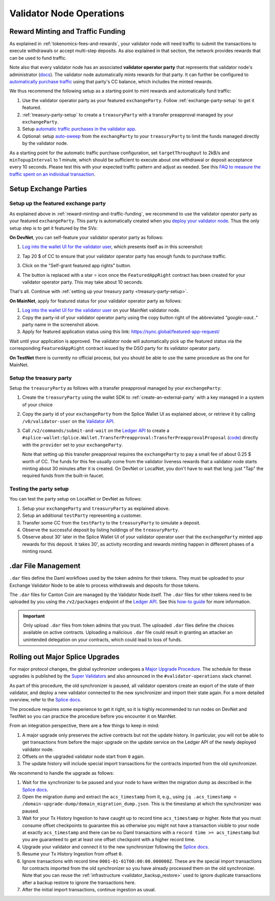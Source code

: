 Validator Node Operations
=========================


.. _reward-minting-and-traffic-funding:

Reward Minting and Traffic Funding
----------------------------------

As explained in :ref:`tokenomics-fees-and-rewards`,
your validator node will need traffic to submit the transactions to execute withdrawals
or accept multi-step deposits. As also explained in that section,
the network provides rewards that can be used to fund traffic.

Note also that every validator node has an associated **validator operator party** that
represents that validator node's administrator
(`docs <https://docs.dev.sync.global/validator_operator/validator_compose.html#deployment>`__).
The validator node automatically mints rewards for that party.
It can further be configured to
`automatically purchase traffic <https://docs.dev.sync.global/validator_operator/validator_helm.html#configuring-automatic-traffic-purchases>`__ using
that party's CC balance, which includes the minted rewards.

We thus recommend the following setup as a starting point to mint
rewards and automatically fund traffic:

1. Use the validator operator party as your featured ``exchangeParty``.
   Follow :ref:`exchange-party-setup` to get it featured.
2. :ref:`treasury-party-setup` to create a ``treasuryParty`` with a transfer preapproval managed by your ``exchangeParty``.
3. Setup `automatic traffic purchases in the validator app <https://docs.dev.sync.global/validator_operator/validator_helm.html#configuring-automatic-traffic-purchases>`__.
4. Optional: setup `auto-sweep <https://docs.dev.sync.global/validator_operator/validator_helm.html#configuring-sweeps-and-auto-accepts-of-transfer-offers>`__
   from the ``exchangParty`` to your ``treasuryParty`` to limit the funds managed directly by the validator node.

As a starting point for the automatic traffic purchase configuration, set
``targetThroughput`` to 2kB/s and ``minTopupInterval`` to 1 minute, which should be sufficient to execute about one
withdrawal or deposit acceptance every 10 seconds.
Please test this with your expected traffic pattern and adjust as needed.
See this `FAQ to measure the traffic spent on an individual transaction <https://docs.dev.sync.global/faq.html#term-How-do-I-determine-the-traffic-used-for-a-specific-transaction>`__.

.. _exchange-parties-setup:

Setup Exchange Parties
----------------------


.. _exchange-party-setup:

Setup up the featured exchange party
^^^^^^^^^^^^^^^^^^^^^^^^^^^^^^^^^^^^

As explained above in :ref:`reward-minting-and-traffic-funding`, we recommend to use the validator operator party
as your featured ``exchangeParty``. This party is automatically created when you
`deploy your validator node <https://docs.dev.sync.global/validator_operator/validator_compose.html#deployment>`__.
Thus the only setup step is to get it featured by the SVs:

**On DevNet**, you can self-feature your validator operator party as follows:

1. `Log into the wallet UI for the validator user <https://docs.dev.sync.global/validator_operator/validator_helm.html#logging-into-the-wallet-ui>`__,
   which presents itself as in this screenshot:

   .. image:: images/wallet_ui.png

2. Tap 20 $ of CC to ensure that your validator operator party has enough funds to purchase traffic.
3. Click on the "Self-grant featured app rights" button.
4. The button is replaced with a star ⭐ icon once the ``FeaturedAppRight`` contract has been created for your validator operator party.
   This may take about 10 seconds.

That's all. Continue with :ref:`setting up your treasury party <treasury-party-setup>`.


**On MainNet**, apply for featured status for your validator operator party as follows:

1. `Log into the wallet UI for the validator user <https://docs.dev.sync.global/validator_operator/validator_helm.html#logging-into-the-wallet-ui>`__
   on your MainNet validator node.
2. Copy the party-id of your validator operator party using the copy button right of the abbreviated
   `"google-oaut.."` party name in the screenshot above.
3. Apply for featured application status using this link: https://sync.global/featured-app-request/

Wait until your application is approved.
The validator node will automatically pick up the featured status via the corresponding
``FeaturedAppRight`` contract issued by the DSO party for its validator operator party.

**On TestNet** there is currently no official process,
but you should be able to use the same procedure as the one for MainNet.


.. _treasury-party-setup:

Setup the treasury party
^^^^^^^^^^^^^^^^^^^^^^^^

Setup the ``treasuryParty`` as follows with a transfer preapproval managed by your ``exchangeParty``:

1. Create the ``treasuryParty`` using the wallet SDK to :ref:`create-an-external-party` with a key managed in a system of your choice
2. Copy the party id of your ``exchangeParty`` from the Splice Wallet UI as explained above,
   or retrieve it by calling ``/v0/validator-user`` on the `Validator API <https://github.com/hyperledger-labs/splice/blob/36ed55ea1fbb9b0030000bb0d0265ba811101df5/apps/validator/src/main/openapi/validator-internal.yaml#L14C3-L14C21>`__.
3. Call ``/v2/commands/submit-and-wait`` on the
   `Ledger API <https://github.com/digital-asset/canton/blob/eeb56bc5d9779a7f918893b7a6b15e0b312a044e/community/ledger/ledger-json-api/src/test/resources/json-api-docs/openapi.yaml#L6C3-L6C31>`__
   to create a ``#splice-wallet:Splice.Wallet.TransferPreapproval:TransferPreapprovalProposal``
   (`code <https://github.com/hyperledger-labs/splice/blob/edb2257410dfc3660314765c40e59f41e2381150/daml/splice-wallet/daml/Splice/Wallet/TransferPreapproval.daml#L9>`__)
   directly with the ``provider`` set to your ``exchangeParty``.

   Note that setting up this transfer preapproval requires the ``exchangeParty`` to pay a small fee
   of about 0.25 $ worth of CC. The funds for this fee usually come from the validator liveness rewards that
   a validator node starts minting about 30 minutes after it is created. On DevNet or LocalNet,
   you don't have to wait that long: just "Tap" the required funds from the built-in faucet.

.. TODO: wrapper in wallet SDK


Testing the party setup
^^^^^^^^^^^^^^^^^^^^^^^

You can test the party setup on LocalNet or DevNet as follows:

1. Setup your ``exchangeParty`` and ``treasuryParty`` as explained above.
2. Setup an additional ``testParty`` representing a customer.
3. Transfer some CC from the ``testParty`` to the ``treasuryParty`` to simulate a deposit.
4. Observe the successful deposit by listing holdings of the ``treasuryParty``.
5. Observe about 30' later in the Splice Wallet UI of your validator operator user that the ``exchangeParty``
   minted app rewards for this deposit.
   It takes 30', as activity recording and rewards minting happen in different
   phases of a minting round.


.. _dar-file-management:

.dar File Management
--------------------

``.dar`` files define the Daml workflows used by the token admins for their tokens.
They must be uploaded to your Exchange Validator Node to be able to process
withdrawals and deposits for those tokens.

The ``.dar`` files for Canton Coin are managed by the Validator Node itself.
The ``.dar`` files for other tokens need to be uploaded by you
using the ``/v2/packages`` endpoint of the
`Ledger API <https://github.com/digital-asset/canton/blob/eeb56bc5d9779a7f918893b7a6b15e0b312a044e/community/ledger/ledger-json-api/src/test/resources/json-api-docs/openapi.yaml#L316>`__.
See this `how-to guide <https://docs.digitalasset.com/build/3.3/sdlc-howtos/applications/develop/manage-daml-packages.html>`__
for more information.

.. important::

   Only upload ``.dar`` files from token admins that you trust.
   The uploaded ``.dar`` files define the choices available on active contracts.
   Uploading a malicious ``.dar`` file could result in granting an attacker
   an unintended delegation on your contracts, which could lead to loss of funds.



.. _hard-synchronizer-migration:

Rolling out Major Splice Upgrades
---------------------------------

For major protocol changes, the global sychronizer undergoes a `Major
Upgrade Procedure
<https://docs.dev.sync.global/validator_operator/validator_major_upgrades.html>`_.
The schedule for these upgrades is published by the `Super Validators
<https://docs.google.com/document/d/1QhLL5bL0u8temBL86y957VbWDtZJhH9udH-_C7nBlvc/edit?tab=t.0#heading=h.ripdn5ydglli>`_
and also announced in the ``#validator-operations`` slack channel.

As part of this procedure, the old synchronizer is paused, all
validator operators create an export of the state of their validator,
and deploy a new validator connected to the new synchronizer and
import their state again. For a more detailed overview, refer to the
`Splice docs <https://docs.dev.sync.global/validator_operator/validator_major_upgrades.html>`__.

The procedure requires some experience to get it right, so it is highly
recommended to run nodes on DevNet and TestNet so you can practice the
procedure before you encounter it on MainNet.

From an integration perspective, there are a few things to keep in mind:

1. A major upgrade only preserves the active contracts but not the
   update history. In particular, you will not be able to get
   transactions from before the major upgrade on the update service on
   the Ledger API of the newly deployed validator node.
2. Offsets on the upgraded validator node start from ``0`` again.
3. The update history will include special import transactions for the
   contracts imported from the old synchronizer.

We recommend to handle the upgrade as follows:

1. Wait for the synchronizer to be paused and your node to have
   written the migration dump as described in the `Splice docs
   <https://docs.dev.sync.global/validator_operator/validator_major_upgrades.html#catching-up-before-the-migration>`__.
2. Open the migration dump and extract the ``acs_timestamp`` from it, e.g., using ``jq .acs_timestamp < /domain-upgrade-dump/domain_migration_dump.json``.
   This is the timestamp at which the synchronizer was paused.
3. Wait for your Tx History Ingestion to have caught up to record time
   ``acs_timestamp`` or higher. Note that you must consume offset
   checkpoints to guarantee this as otherwise you might not have a
   transaction visible to your node at exactly ``acs_timestamp`` and
   there can be no Daml transactions with a ``record time >=
   acs_timestamp`` but you are guaranteed to get at least one offset
   checkpoint with a higher record time.

   .. TODO:: Explain offset checkpoints https://github.com/hyperledger-labs/splice-wallet-kernel/issues/421
4. Upgrade your validator and connect it to the new synchronizer following the
   `Splice docs <https://docs.dev.sync.global/validator_operator/validator_major_upgrades.html#deploying-the-validator-app-and-participant-docker-compose>`__.
5. Resume your Tx History Ingestion from offset ``0``.
6. Ignore transactions with record time
   ``0001-01-01T00:00:00.000000Z``. These are the special import
   transactions for contracts imported from the old synchronizer so
   you have already processed them on the old synchronizer. Note that you can reuse the :ref:`infrastructure <validator_backup_restore>` used to ignore duplicate transactions after a
   backup restore to ignore the transactions here.
7. After the initial import transactions, continue ingestion as usual.
